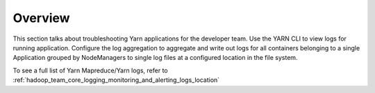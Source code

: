 ********
Overview
********

This section talks about troubleshooting Yarn applications for the developer team.
Use the YARN CLI to view logs for running application. Configure the log aggregation to aggregate
and write out logs for all containers belonging to a single Application grouped by NodeManagers
to single log files at a configured location in the file system.

To see a full list of Yarn Mapreduce/Yarn logs, refer to :ref:`hadoop_team_core_logging_monitoring_and_alerting_logs_location`